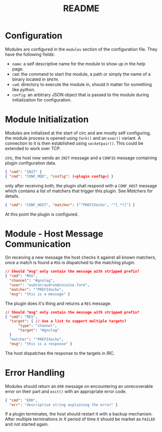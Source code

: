 #+TITLE: README

* Configuration
Modules are configured in the ~modules~ section of the configuration file.
They have the following fields:
+ ~name~: a self descriptive name for the module to show up in the help page.
+ ~cmd~: the command to start the module, a path or simply the name of a binary
  located in ~$PATH~.
+ ~cwd~: directory to execute the module in, should it matter for something like
  python.
+ ~config~: an arbitrary JSON object that is passed to the module during
  initialization for configuration.
* Module Initialization
Modules are initialized at the start of circ and are mostly self configuring,
the module process is opened using ~fork()~ and an ~exec()~ variant. A connection to
it is then established using ~socketpair()~. This could be extended to work over TCP.

circ, the host now sends an ~INIT~ message and a ~CONFIG~ message containing
plugin configuration data.
#+BEGIN_SRC json
{ "cmd": "INIT" }
{ "cmd": "CONF_MOD", "config": {<plugin config>} }
#+END_SRC

only after receiving both, the plugin shall respond with a ~CONF_HOST~ message
which contains a list of matchers that trigger this plugin. See [[Matchers]] for
details.
#+BEGIN_SRC json
{ "cmd": "CONF_HOST", "matcher": ["^PREFIXecho", "^[.*?]"] }
#+END_SRC

At this point the plugin is configured.

* Module - Host Message Communication
On receiving a new message the host checks it against all known matchers, once a
match is found a ~MSG~ is dispatched to the matching plugin.
#+BEGIN_SRC json
// Should "msg" only contain the message with stripped prefix?
{ "cmd": "MSG",
  "channel": "#gnulag",
  "user": "audron!audron@cocaine.farm",
  "matcher": "^PREFIXecho",
  "msg": "this is a message" }
#+END_SRC

The plugin does it's thing and returns a ~RES~ message.
#+BEGIN_SRC json
// Should "msg" only contain the message with stripped prefix?
{ "cmd": "RES",
  "target": { // Use a list to support multiple targets?
      "type": "channel",
      "target": "#gnulag"
  }
  "matcher": "^PREFIXecho",
  "msg": "this is a response" }
#+END_SRC

The host dispatches the response to the targets in IRC.

* Error Handling
Modules should return an ~ERR~ message on encountering an unrecoverable error on
their part and ~exit()~ with an appropriate error code.
#+BEGIN_SRC json
{ "cmd": "ERR",
  "err": "descriptive string explaining the error" }
#+END_SRC

If a plugin terminates, the host should restart it with a backup mechanism.
After multiple terminations in X period of time it should be market as ~FAILED~
and not started again.

